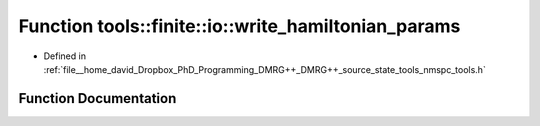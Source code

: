 .. _exhale_function_namespacetools_1_1finite_1_1io_1a086dd348f818387215dd3f8faa4ab15d:

Function tools::finite::io::write_hamiltonian_params
====================================================

- Defined in :ref:`file__home_david_Dropbox_PhD_Programming_DMRG++_DMRG++_source_state_tools_nmspc_tools.h`


Function Documentation
----------------------


.. doxygenfunction:: tools::finite::io::write_hamiltonian_params(const class_finite_state&, h5pp::File&, std::string)
